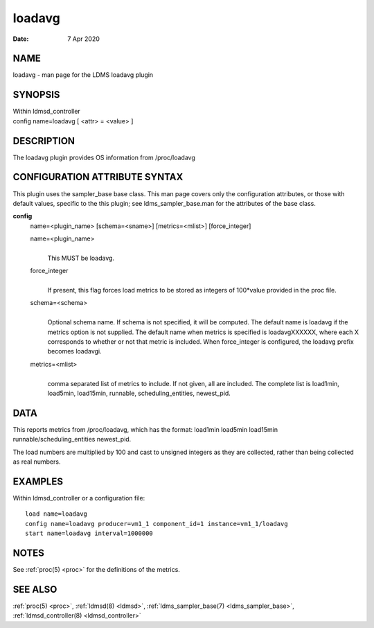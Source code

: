 .. _loadavg:

==============
loadavg
==============

:Date:   7 Apr 2020

NAME
====

loadavg - man page for the LDMS loadavg plugin

SYNOPSIS
========

| Within ldmsd_controller
| config name=loadavg [ <attr> = <value> ]

DESCRIPTION
===========

The loadavg plugin provides OS information from /proc/loadavg

CONFIGURATION ATTRIBUTE SYNTAX
==============================

This plugin uses the sampler_base base class. This man page covers only
the configuration attributes, or those with default values, specific to
the this plugin; see ldms_sampler_base.man for the attributes of the
base class.

**config**
   name=<plugin_name> [schema=<sname>] [metrics=<mlist>] [force_integer]

   name=<plugin_name>
      |
      | This MUST be loadavg.

   force_integer
      |
      | If present, this flag forces load metrics to be stored as
        integers of 100*value provided in the proc file.

   schema=<schema>
      |
      | Optional schema name. If schema is not specified, it will be
        computed. The default name is loadavg if the metrics option is
        not supplied. The default name when metrics is specified is
        loadavgXXXXXX, where each X corresponds to whether or not that
        metric is included. When force_integer is configured, the
        loadavg prefix becomes loadavgi.

   metrics=<mlist>
      |
      | comma separated list of metrics to include. If not given, all
        are included. The complete list is load1min, load5min,
        load15min, runnable, scheduling_entities, newest_pid.

DATA
====

This reports metrics from /proc/loadavg, which has the format: load1min
load5min load15min runnable/scheduling_entities newest_pid.

The load numbers are multiplied by 100 and cast to unsigned integers as
they are collected, rather than being collected as real numbers.

EXAMPLES
========

Within ldmsd_controller or a configuration file:

::

   load name=loadavg
   config name=loadavg producer=vm1_1 component_id=1 instance=vm1_1/loadavg
   start name=loadavg interval=1000000

NOTES
=====

See :ref:`proc(5) <proc>` for the definitions of the metrics.

SEE ALSO
========

:ref:`proc(5) <proc>`, :ref:`ldmsd(8) <ldmsd>`, :ref:`ldms_sampler_base(7) <ldms_sampler_base>`, :ref:`ldmsd_controller(8) <ldmsd_controller>`
